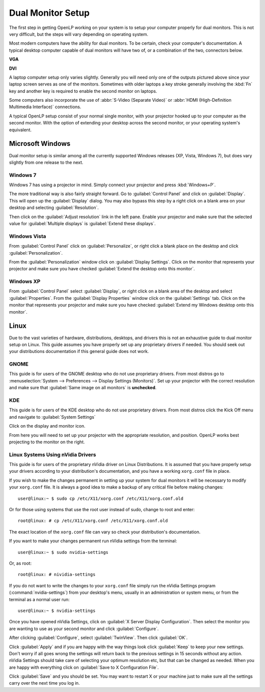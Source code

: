 ==================
Dual Monitor Setup
==================

The first step in getting OpenLP working on your system is to setup your
computer properly for dual monitors. This is not very difficult, but the steps
will vary depending on operating system.

Most modern computers have the ability for dual monitors. To be certain,
check your computer's documentation. A typical desktop computer capable of dual
monitors will have two of, or a combination of the two, connectors below.

**VGA**

.. image:: pics/vga.png

**DVI**

.. image:: pics/dvi.png

A laptop computer setup only varies slightly. Generally you will need only one
of the outputs pictured above since your laptop screen serves as one of the
monitors. Sometimes with older laptops a key stroke generally involving the
:kbd:`Fn` key and another key is required to enable the second monitor on
laptops.

Some computers also incorporate the use of :abbr:`S-Video (Separate Video)` or
:abbr:`HDMI (High-Definition Multimedia Interface)` connections.

A typical OpenLP setup consist of your normal single monitor, with your
projector hooked up to your computer as the second monitor. With the option of 
extending your desktop across the second monitor, or your operating system's 
equivalent.

Microsoft Windows
-----------------

Dual monitor setup is similar among all the currently supported Windows
releases (XP, Vista, Windows 7), but does vary slightly from one release to the
next.

Windows 7
^^^^^^^^^

Windows 7 has using  a projector in mind. Simply connect your projector and
press :kbd:`Windows+P`.

The more traditional way is also fairly straight forward. Go to
:guilabel:`Control Panel` and click on :guilabel:`Display`. This will open up
the :guilabel:`Display` dialog. You may also bypass this step by a right click 
on a blank area on your desktop and selecting :guilabel:`Resolution`.

.. image:: pics/winsevendisplay.png

Then click on the :guilabel:`Adjust resolution` link in the left pane. Enable
your projector and make sure that the selected value for :guilabel:`Multiple
displays` is :guilabel:`Extend these displays`.

.. image:: pics/winsevenresolution.png

Windows Vista
^^^^^^^^^^^^^

From :guilabel:`Control Panel` click on :guilabel:`Personalize`, or right click
a blank place on the desktop and click :guilabel:`Personalization`.

.. image:: pics/vistapersonalize.png

From the :guilabel:`Personalization` window click on :guilabel:`Display
Settings`. Click on the monitor that represents your projector and make sure
you have checked :guilabel:`Extend the desktop onto this monitor`.

.. image:: pics/vistadisplaysettings.png

Windows XP
^^^^^^^^^^

From :guilabel:`Control Panel` select :guilabel:`Display`, or right click on a
blank area of the desktop and select :guilabel:`Properties`. From the
:guilabel:`Display Properties` window click on the :guilabel:`Settings` tab.
Click on the monitor that represents your projector and make sure you have
checked :guilabel:`Extend my Windows desktop onto this monitor`.

.. image:: pics/xpdisplaysettings.png

Linux
-----

Due to the vast varieties of hardware, distributions, desktops, and drivers
this is not an exhaustive guide to dual monitor setup on Linux. This guide
assumes you have properly set up any proprietary drivers if needed. You
should seek out your distributions documentation if this general guide does not
work.

GNOME
^^^^^

This guide is for users of the GNOME desktop who do not use proprietary drivers.
From most distros go to :menuselection:`System --> Preferences --> Display
Settings (Monitors)`. Set up your projector with the correct resolution and make
sure that :guilabel:`Same image on all monitors` is **unchecked**.

.. image:: pics/gnome.png

KDE
^^^

This guide is for users of the KDE desktop who do not use proprietary drivers.
From most distros click the Kick Off menu and navigate to
:guilabel:`System Settings`

.. image:: pics/kdesystemsettings.png

Click on the display and monitor icon.

.. image:: pics/kdedisplay.png

From here you will need to set up your projector with the appropriate
resolution, and position. OpenLP works best projecting to the monitor on the
right.

Linux Systems Using nVidia Drivers
^^^^^^^^^^^^^^^^^^^^^^^^^^^^^^^^^^

This guide is for users of the proprietary nVidia driver on Linux Distributions.
It is assumed that you have properly setup your drivers according to your
distribution's documentation, and you have a working ``xorg.conf`` file in 
place.

If you wish to make the changes permanent in setting up your system for dual
monitors it will be necessary to modify your ``xorg.conf`` file. It is always a
good idea to make a backup of any critical file before making changes::

  user@linux:~ $ sudo cp /etc/X11/xorg.conf /etc/X11/xorg.conf.old

Or for those using systems that use the root user instead of sudo, change to
root and enter::

  root@linux: # cp /etc/X11/xorg.conf /etc/X11/xorg.conf.old

The exact location of the ``xorg.conf`` file can vary so check your
distribution's documentation.

If you want to make your changes permanent run nVidia settings from the
terminal::

  user@linux:~ $ sudo nvidia-settings

Or, as root::

  root@linux: # nividia-settings

If you do not want to write the changes to your ``xorg.conf`` file simply run
the nVidia Settings program (:command:`nvidia-settings`) from your desktop's
menu, usually in an administration or system menu, or from the terminal as a
normal user run::

 user@linux:~ $ nvidia-settings

Once you have opened nVidia Settings, click on :guilabel:`X Server Display
Configuration`. Then select the monitor you are wanting to use as your second
monitor and click :guilabel:`Configure`.

.. image:: pics/nvlinux1.png

After clicking :guilabel:`Configure`, select :guilabel:`TwinView`. Then click
:guilabel:`OK`.

.. image:: pics/twinview.png

Click :guilabel:`Apply` and if you are happy with the way things look click
:guilabel:`Keep` to keep your new settings. Don't worry if all goes wrong the
settings will return back to the previous settings in 15 seconds without any
action. nVidia Settings should take care of selecting your optimum resolution
etc, but that can be changed as needed. When you are happy with everything click
on :guilabel:`Save to X Configuration File`.

.. image:: pics/xorgwrite.png

Click :guilabel:`Save` and you should be set. You may want to restart X or
your machine just to make sure all the settings carry over the next time you log
in.
